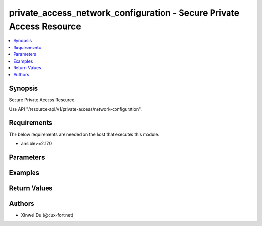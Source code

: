 private_access_network_configuration - Secure Private Access Resource
+++++++++++++++++++++++++++++++++++++++++++++++++++++++++++++++++++++

.. versionadded:: 1.0.0

.. contents::
   :local:
   :depth: 1

Synopsis
--------
Secure Private Access Resource.

Use API "/resource-api/v1/private-access/network-configuration".

Requirements
------------

The below requirements are needed on the host that executes this module.

- ansible>=2.17.0


Parameters
----------
.. raw:: html

 <ul>
 <li><span class="li-head">state</span> The state of the module. "present" means create or update the resource, "absent" means delete the resource.<span class="li-normal">type: str</span><span class="li-normal">choices: ['present', 'absent']</span><span class="li-normal">default: present</span></li>
 <li><span class="li-head">force_behavior</span> Specify this option to force the method to use to interact with the resource.<span class="li-normal">type: str</span><span class="li-normal">choices: ['none', 'read', 'create', 'update', 'delete']</span><span class="li-normal">default: none</span></li>
 <li><span class="li-head">bypass_validation</span> Bypass validation of the module.<span class="li-normal">type: bool</span><span class="li-normal">default: False</span></li>
 <li><span class="li-head">params</span> The parameters of the module.<span class="li-required">[Required]</span><span class="li-normal">type: dict</span> <ul class="ul-self"> <li><span class="li-head">bgp_router_ids_subnet</span> Available/unused subnet that can be used to assign loopback interface IP addresses used for BGP router IDs parameter on the FortiSASE security PoPs. /28 is the minimum subnet size.<span class="li-normal">type: str</span></li>
 <li><span class="li-head">as_number</span> Autonomous System Number (ASN).<span class="li-normal">type: str</span></li>
 <li><span class="li-head">recursive_next_hop</span> BGP Recursive Routing. Enabling this setting allows for interhub connectivity. When use BGP design on-loopback this has to be enabled.<span class="li-normal">type: bool</span><span class="li-normal">choices: ['false', 'true']</span></li>
 <li><span class="li-head">sdwan_rule_enable</span> Hub Selection Method. Enabling this setting the highest priority service connection that meets minimum SLA requirements is selected. Otherwise BGP MED (Multi-Exit Discriminator) will be used.<span class="li-normal">type: bool</span><span class="li-normal">choices: ['false', 'true']</span></li>
 <li><span class="li-head">sdwan_health_check_vm</span> Health Check IP. Must be provided when enable sdwan rule which used to obtain Jitter, latency and packet loss measurements.<span class="li-normal">type: str</span></li>
 <li><span class="li-head">config_state</span> Configuration state of network configuration.<span class="li-normal">type: str</span><span class="li-normal">choices: ['creating', 'deleting', 'failed', 'success', 'updating']</span></li>
 <li><span class="li-head">bgp_design</span> BGP Routing Design.<span class="li-normal">type: str</span><span class="li-normal">choices: ['loopback', 'overlay']</span></li>
 </ul></li>
 </ul>



Examples
-------------

.. code-block:: yaml

  
  


Return Values
-------------
.. raw:: html

 <ul>
 <li><span class="li-head">http_code</span> <span class="li-normal">type: int</span><span class="li-normal">returned: always</span></li>
 <li><span class="li-head">response</span> <span class="li-normal">type: raw</span><span class="li-normal">returned: always</span></li>
 </ul>


Authors
-------

- Xinwei Du (@dux-fortinet)


